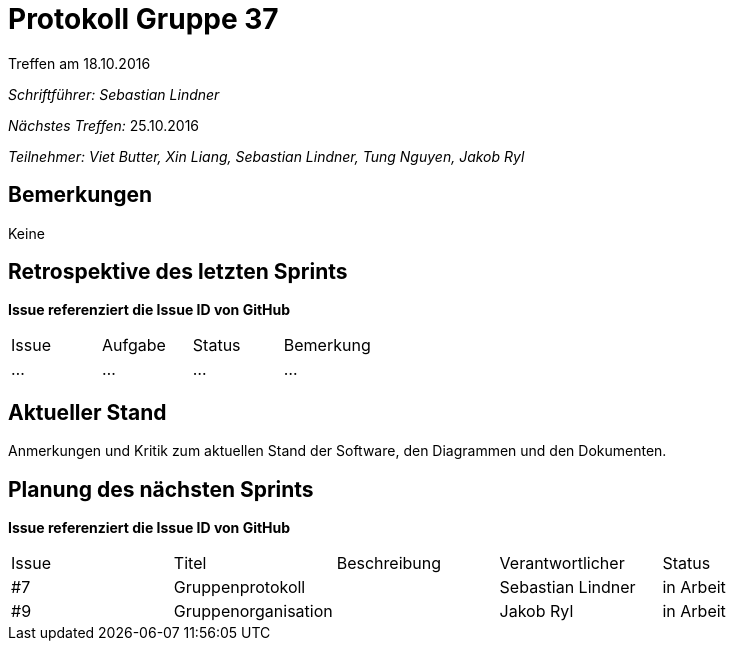= Protokoll Gruppe 37
__Treffen am 18.10.2016__

__Schriftführer: Sebastian Lindner__

__Nächstes Treffen:__ 25.10.2016

__Teilnehmer: Viet Butter, Xin Liang, Sebastian Lindner, Tung Nguyen, Jakob Ryl__

== Bemerkungen
Keine

== Retrospektive des letzten Sprints
*Issue referenziert die Issue ID von GitHub*

// See http://asciidoctor.org/docs/user-manual/=tables
[option="headers"]
|===
|Issue |Aufgabe |Status |Bemerkung
|…     |…       |…      |…
|===


== Aktueller Stand
Anmerkungen und Kritik zum aktuellen Stand der Software, den Diagrammen und den
Dokumenten.

== Planung des nächsten Sprints
*Issue referenziert die Issue ID von GitHub*

// See http://asciidoctor.org/docs/user-manual/=tables
[option="headers"]
|===
|Issue |Titel |Beschreibung |Verantwortlicher |Status
|#7     |Gruppenprotokoll    |          |Sebastian Lindner        |in Arbeit
|#9     |Gruppenorganisation |          |Jakob Ryl |in Arbeit
|===
